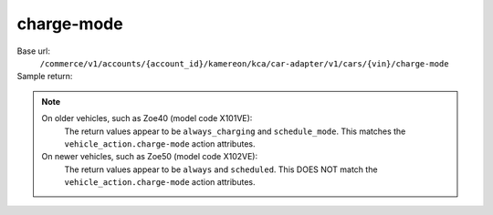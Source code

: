charge-mode
'''''''''''

.. rst-class:: endpoint

Base url:
   ``/commerce/v1/accounts/{account_id}/kamereon/kca/car-adapter/v1/cars/{vin}/charge-mode``

Sample return:
   .. literalinclude:: /../tests/fixtures/kamereon/vehicle_data/charge-mode.json
      :language: JSON

.. note::
   On older vehicles, such as Zoe40 (model code X101VE):
      The return values appear to be ``always_charging`` and ``schedule_mode``. This matches the ``vehicle_action.charge-mode`` action attributes.

   On newer vehicles, such as Zoe50 (model code X102VE):
      The return values appear to be ``always`` and ``scheduled``. This DOES NOT match the ``vehicle_action.charge-mode`` action attributes.
